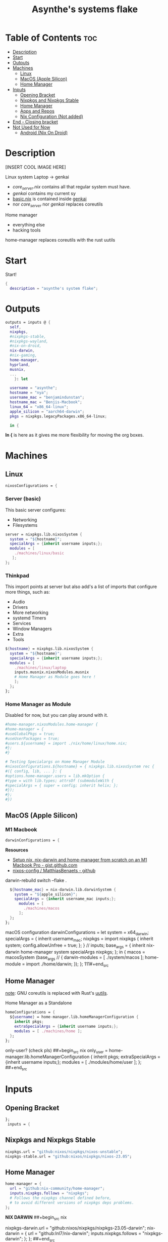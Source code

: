 :PROPERTIES:
:ID:       fd9a97e4-acc3-4bb1-aa66-6a170e5cf9ae
:END:
#+title: Asynthe's systems flake
#+property: header-args :tangle flake.nix
#+auto_tangle: t

* Table of Contents :toc:
- [[#description][Description]]
- [[#start][Start]]
- [[#outputs][Outputs]]
- [[#machines][Machines]]
  - [[#linux][Linux]]
  - [[#macos-apple-silicon][MacOS (Apple Silicon)]]
  - [[#home-manager][Home Manager]]
- [[#inputs][Inputs]]
  - [[#opening-bracket][Opening Bracket]]
  - [[#nixpkgs-and-nixpkgs-stable][Nixpkgs and Nixpkgs Stable]]
  - [[#home-manager-1][Home Manager]]
  - [[#apps-and-repos][Apps and Repos]]
  - [[#nix-configuration-not-added][Nix Configuration (Not added)]]
- [[#end---closing-bracket][End - Closing bracket]]
- [[#not-used-for-now][Not Used for Now]]
  - [[#android-nix-on-droid][Android (Nix On Droid)]]

* Description

[INSERT COOL IMAGE HERE]

Linux system
Laptop -> genkai

- /core_server.nix/ contains all that regular system must have.
- /genkai/ contains my current sy
- _basic.nix_ is contained inside _genkai_
- nor /core_server/ nor /genkai/ replaces coreutils

Home manager
- everything else
- hacking tools
home-manager replaces coreutils with the rust uutils

* Start

Start!
#+begin_src nix
{
  description = "asynthe's system flake";
#+end_src

* Outputs

#+begin_src nix
outputs = inputs @ {
  self,
  nixpkgs,
  #nixpkgs-stable,
  #nixpkgs-wayland,
  #nix-on-droid,
  nix-darwin,
  #nix-gaming,
  home-manager,
  hyprland,
  musnix,
  ...
	}: let

  username = "asynthe";
  hostname = "nya";
  username_mac = "benjamindunstan";
  hostname_mac = "Benjis-Macbook";
  linux_64 = "x86_64-linux";
  apple_silicon = "aarch64-darwin";
  pkgs = nixpkgs.legacyPackages.x86_64-linux;
  
  in {
#+end_src

*In {* is here as it gives me more flexibility for moving the org boxes.

* Machines
** Linux

#+begin_src nix
  nixosConfigurations = {
#+end_src

*** Server (basic)

This basic server configures:
- Networking
- Filesystems

#+begin_src nix
  server = nixpkgs.lib.nixosSystem {
    system = "${hostname}";
    specialArgs = {inherit username inputs;};
    modules = [
      ./machines/linux/basic
     ];
  };
#+end_src

*** Thinkpad

This import points at server but also add's a list of imports that configure more things, such as:
- Audio
- Drivers
- More networking
- systemd Timers
- Services
- Window Managers
- Extra
- Tools

#+begin_src nix
  ${hostname} = nixpkgs.lib.nixosSystem {
    system = "${hostname}";
    specialArgs = {inherit username inputs;};
    modules = [
      ./machines/linux/laptop
      inputs.musnix.nixosModules.musnix
      # Home Manager as Module goes here !
      ];
    };
  };
#+end_src

*** Home Manager as Module

Disabled for now, but you can play around with it.

#+begin_src nix
      #home-manager.nixosModules.home-manager {
      #home-manager = {
      #useGlobalPkgs = true;
      #useUserPackages = true;
      #users.${username} = import ./nix/home/linux/home.nix;
      #};
      #}

      # Testing Specialargs on Home Manager Module
      #nixosConfigurations.${hostname} = { nixpkgs.lib.nixosSystem rec {
      #({ config, lib, ... }: {
      #options.home-manager.users = lib.mkOption {
      #type = with lib.types; attrsOf (submoduleWith {
      #specialArgs = { super = config; inherit helix; };
      #});
      #};
      #})
#+end_src

** MacOS (Apple Silicon)
*** M1 Macbook

#+begin_src nix
  darwinConfigurations = {
#+end_src

*Resources*
+ [[https://gist.github.com/jmatsushita/5c50ef14b4b96cb24ae5268dab613050][Setup nix, nix-darwin and home-manager from scratch on an M1 Macbook Pro - gist.github.com]]
+ [[https://github.com/MatthiasBenaets/nixos-config#nix-darwin-installation-guide][nixos-config / MatthiasBenaets - github]]

darwin-rebuild switch --flake .

#+begin_src nix
  ${hostname_mac} = nix-darwin.lib.darwinSystem {
    system = "${apple_silicon}";
    specialArgs = {inherit username_mac inputs;};
      modules = [
        ./machines/macos
      ];
  };
};
#+end_src

  macOS configuration
    darwinConfigurations =
      let
        system = x64_darwin;
        specialArgs =
        {
          inherit username_mac;
          nixpkgs = import nixpkgs {
            inherit system;
            config.allowUnfree = true;
            };
        }
        // inputs;
       base_args = {
       inherit nix-darwin home-manager system specialArgs nixpkgs;
      };
      in {
      macos = macosSystem (base_args // {
      darwin-modules = [ ./system/macos ];
      home-module = import ./home/darwin;
      });
      };
111#+end_src

** Home Manager

_note_: GNU coreutils is replaced with Rust's [[https://github.com/uutils/coreutils][uutils]].

Home Manager as a Standalone
#+begin_src nix
  homeConfigurations = {
    ${username} = home-manager.lib.homeManagerConfiguration {
      inherit pkgs;
      extraSpecialArgs = {inherit username inputs;};
      modules = [ ./machines/home ];
    };
  };
#+end_src

only-user? (check pls)
##+begin_src nix
  only_user = home-manager.lib.homeManagerConfiguration {
    inherit pkgs;
    extraSpecialArgs = {inherit username inputs;};
    modules = [ ./modules/home/user ];
  };
##+end_src

* Inputs
** Opening Bracket

#+begin_src nix
};
 inputs = {
#+end_src

** Nixpkgs and Nixpkgs Stable

#+begin_src nix
    nixpkgs.url = "github:nixos/nixpkgs/nixos-unstable";
    nixpkgs-stable.url = "github:nixos/nixpkgs/nixos-23.05";
#+end_src

** Home Manager

#+begin_src nix
    home-manager = {
      url = "github:nix-community/home-manager";
      inputs.nixpkgs.follows = "nixpkgs"; 
      # Follows the nixpkgs channel defined before, 
      # to avoid different versions of nixpkgs deps problems.
    };
#+end_src

*NIX DARWIN*
##+begin_src nix
    # For MacOS
    nixpkgs-darwin.url = "github:nixos/nixpkgs/nixpkgs-23.05-darwin";
    nix-darwin = {
      url = "github:lnl7/nix-darwin";
      inputs.nixpkgs.follows = "nixpkgs-darwin";
    };
  };
##+end_src

*NIX ON DROID*
#+begin_src nix
    #nix-on-droid = {
      #url = "github:t184256/nix-on-droid/release-23.05";
      #inputs.nixpkgs.follows = "nixpkgs-stable";
      #};
#+end_src

** Apps and Repos

- [[https://github.com/hyprwm/Hyprland][Hyprland]]
#+begin_src nix
hyprland.url = "github:hyprwm/Hyprland";
#+end_src

+ [[https://github.com/musnix/musnix][musnix]]
#+begin_src nix
musnix.url = "github:musnix/musnix";
#+end_src

nil - Nix Language server
+ [[https://github.com/oxalica/nil][github page]]
#+begin_src nix
nil.url = "github:oxalica/nil";
#+end_src

rust-overlay
+ [[https://github.com/oxalica/rust-overlay][rust-overlay - github page]]
#+begin_src nix
rust-overlay.url = "github:oxalica/rust-overlay";
#+end_src

*** Uncommented

#+begin_src nix
    #nixpkgs-wayland.url = "github:nix-community/nixpkgs-wayland";
    #nix-gaming.url = "github:fufexan/nix-gaming";
    #helix.url = "github:helix-editor/helix/23.05";
#+end_src

** Nix Configuration (Not added)
* End - Closing bracket

Thanks for Reading!
#+begin_src nix
};
}
#+end_src

* Not Used for Now
** Android (Nix On Droid)

Interesting, might use.

Add this below Machines / Linux.

#+begin_src nix
  #nixOnDroidConfigurations.default =
    #nix-on-droid.lib.nixOnDroidConfiguration {
      #modules = [
        #./nix/nix-on-droid
      #];
    #};
#+end_src


